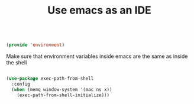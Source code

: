 #+TITLE: Use emacs as an IDE
#+PROPERTY: header-args:emacs-lisp :tangle ~/.emacs.d/lisp/environment.el
#+PROPERTY: header-args :mkdirp yes

#+begin_src emacs-lisp
  
  (provide 'environment)
  
#+end_src

Make sure that environment variables inside emacs are the same as inside the shell

#+begin_src emacs-lisp

  (use-package exec-path-from-shell
    :config
    (when (memq window-system '(mac ns x))
      (exec-path-from-shell-initialize)))

#+end_src

